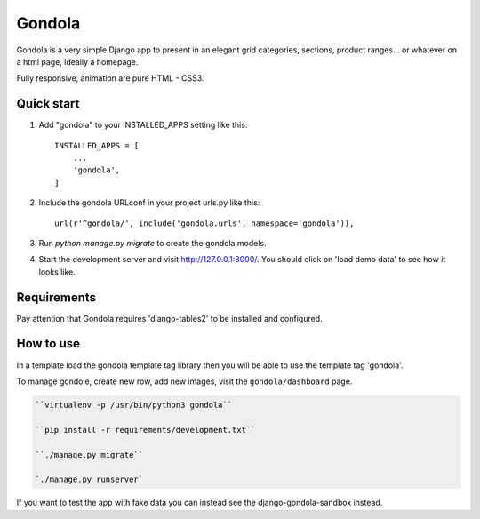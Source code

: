 =======
Gondola
=======


Gondola is a very simple Django app to present in an elegant grid categories, sections, product ranges...
or whatever on a html page, ideally a homepage.

Fully responsive, animation are pure HTML - CSS3. 


Quick start
-----------

1. Add "gondola" to your INSTALLED_APPS setting like this::

    INSTALLED_APPS = [
        ...
        'gondola',
    ]

2. Include the gondola URLconf in your project urls.py like this::

    url(r'^gondola/', include('gondola.urls', namespace='gondola')),

3. Run `python manage.py migrate` to create the gondola models.

4. Start the development server and visit http://127.0.0.1:8000/. You should
   click on 'load demo data' to see how it looks like.


Requirements
------------

Pay attention that Gondola requires 'django-tables2' to be installed and
configured.


How to use
----------

In a template load the gondola template tag library then you will be  able
to use the template tag 'gondola'.

.. code:: python
    {% load gondola %}

    ...

    {% gondola %}

To manage gondole, create new row, add new images, visit the
``gondola/dashboard`` page.



.. code:: python

    ``virtualenv -p /usr/bin/python3 gondola``

    ``pip install -r requirements/development.txt``

    ``./manage.py migrate``

    `./manage.py runserver`


If you want to test the app with fake data you can instead see the
django-gondola-sandbox instead.



